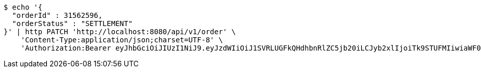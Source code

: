 [source,bash]
----
$ echo '{
  "orderId" : 31562596,
  "orderStatus" : "SETTLEMENT"
}' | http PATCH 'http://localhost:8080/api/v1/order' \
    'Content-Type:application/json;charset=UTF-8' \
    'Authorization:Bearer eyJhbGciOiJIUzI1NiJ9.eyJzdWIiOiJ1SVRLUGFkQHdhbnRlZC5jb20iLCJyb2xlIjoiTk9STUFMIiwiaWF0IjoxNzE3MDYwNjgyLCJleHAiOjE3MTcwNjQyODJ9.uWCLDACEYDVQQ93_gWhO9HtJC0AlaPLrQDLm33jKJgk'
----